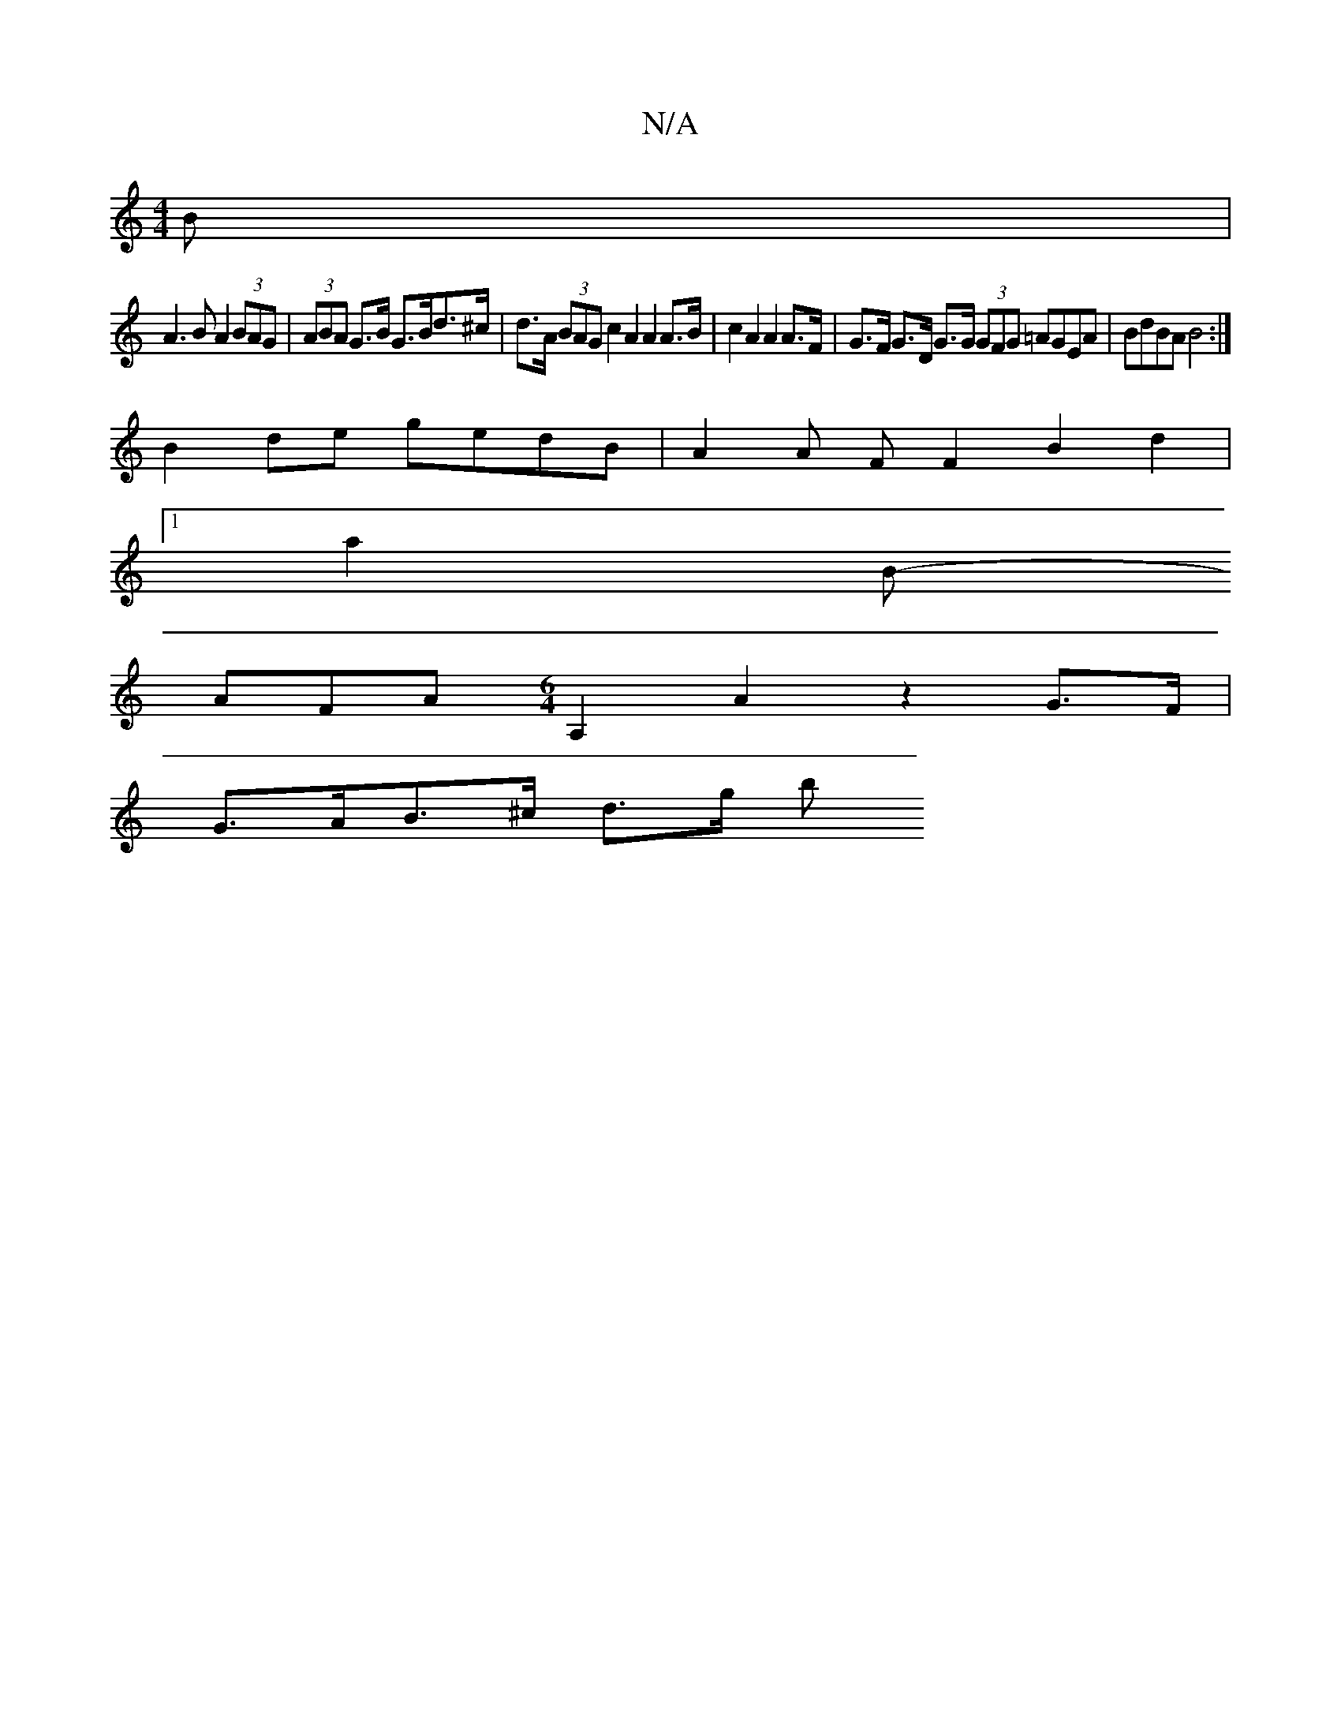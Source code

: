 X:1
T:N/A
M:4/4
R:N/A
K:Cmajor
B |
A2>B2 A2 (3BAG | (3ABA G>B G>Bd>^c | d>A (3BAG c2 A2 A2 A>B | c2 A2 A2 A>F | G>F G>D G>G (3GFG =AGEA | BdBA B4 :|
B2 de gedB | A2 A F F2 B2d2 |
[1 a2 B-
AFA [M:6/4][A,2] A2 z2 G>F |
G>AB>^c d>g b>